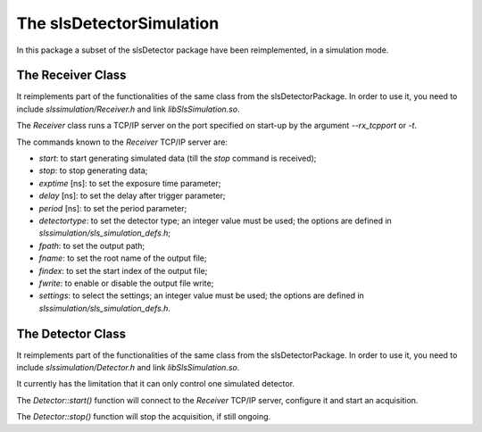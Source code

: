 .. _slsDetectorSimulation:

The slsDetectorSimulation
=========================

In this package a subset of the slsDetector package have been reimplemented,
in a simulation mode.


The Receiver Class
------------------

It reimplements part of the functionalities of the same class from the
slsDetectorPackage. In order to use it, you need to include
`slssimulation/Receiver.h` and link `libSlsSimulation.so`.

The `Receiver` class runs a TCP/IP server on the port specified on start-up
by the argument `--rx_tcpport` or `-t`.

The commands known to the `Receiver` TCP/IP server are:

* `start`: to start generating simulated data (till the `stop` command is
  received);
* `stop`: to stop generating data;
* `exptime` [ns]: to set the exposure time parameter;
* `delay` [ns]: to set the delay after trigger parameter;
* `period` [ns]: to set the period parameter;
* `detectortype`: to set the detector type; an integer value must be used; the
  options are defined in `slssimulation/sls_simulation_defs.h`;
* `fpath`: to set the output path;
* `fname`: to set the root name of the output file;
* `findex`: to set the start index of the output file;
* `fwrite`: to enable or disable the output file write;
* `settings`: to select the settings; an integer value must be used; the
  options are defined in `slssimulation/sls_simulation_defs.h`.


The Detector Class
------------------

It reimplements part of the functionalities of the same class from the
slsDetectorPackage. In order to use it, you need to include
`slssimulation/Detector.h` and link `libSlsSimulation.so`.

It currently has the limitation that it can only control one simulated
detector.

The `Detector::start()` function will connect to the `Receiver` TCP/IP
server, configure it and start an acquisition.

The `Detector::stop()` function will stop the acquisition, if still ongoing.

